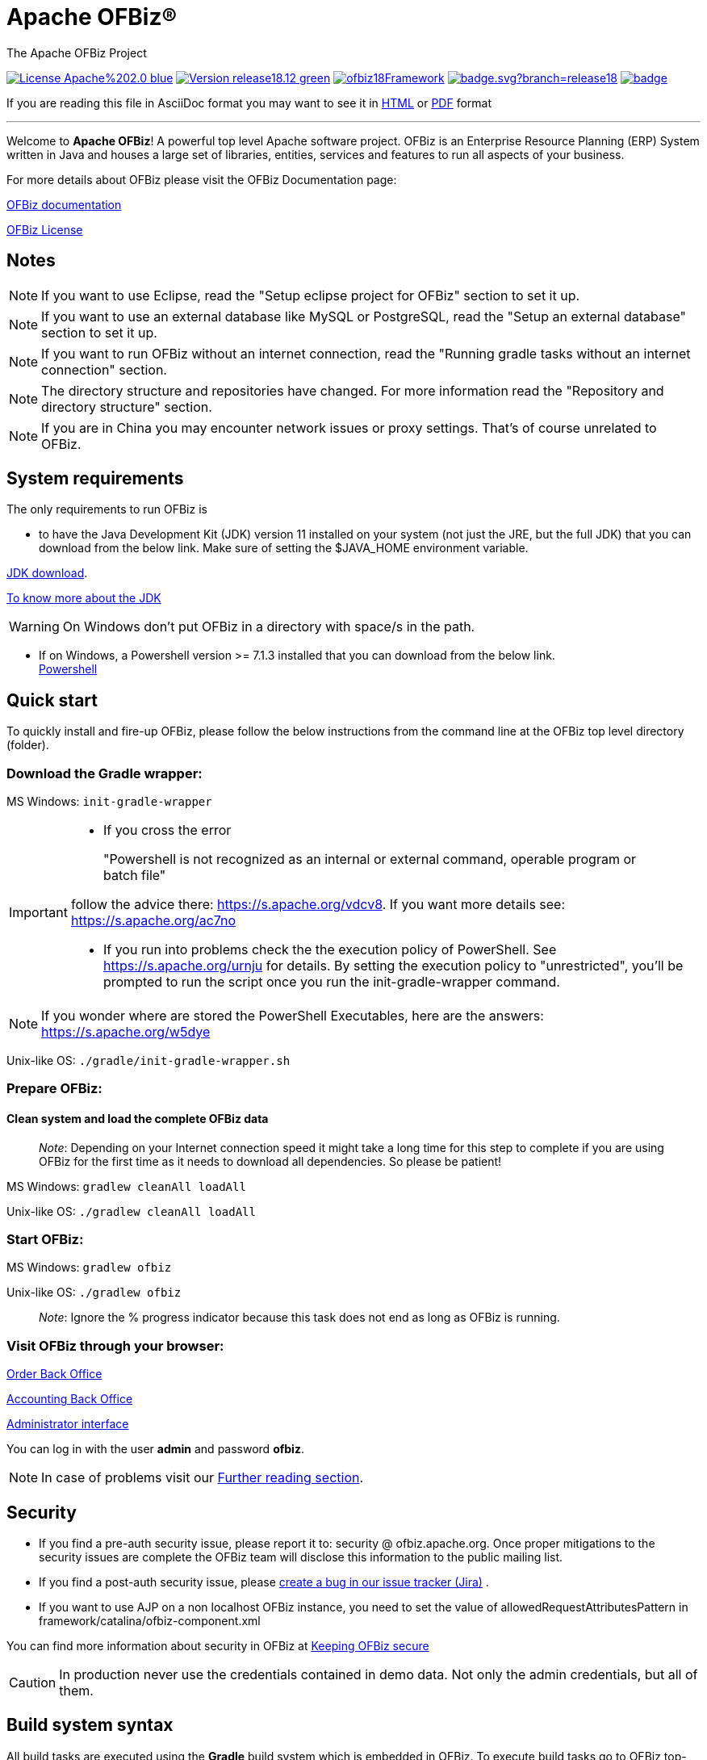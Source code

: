 ////
Licensed to the Apache Software Foundation (ASF) under one
or more contributor license agreements.  See the NOTICE file
distributed with this work for additional information
regarding copyright ownership.  The ASF licenses this file
to you under the Apache License, Version 2.0 (the
"License"); you may not use this file except in compliance
with the License.  You may obtain a copy of the License at

http://www.apache.org/licenses/LICENSE-2.0

Unless required by applicable law or agreed to in writing,
software distributed under the License is distributed on an
"AS IS" BASIS, WITHOUT WARRANTIES OR CONDITIONS OF ANY
KIND, either express or implied.  See the License for the
specific language governing permissions and limitations
under the License.
////
[[apache-ofbiz]]
= Apache OFBiz®
The Apache OFBiz Project

image:https://img.shields.io/badge/License-Apache%202.0-blue.svg[link=http://www.apache.org/licenses/LICENSE-2.0]
image:https://img.shields.io/badge/Version-release18.12-green.svg[link=https://github.com/apache/ofbiz-framework/tree/release18.12]
image:https://ci2.apache.org/badges/ofbiz18Framework.svg[link=https://ci2.apache.org/badges/ofbizBranch18Framework.svg]
image:https://github.com/apache/ofbiz-framework/actions/workflows/gradle.yaml/badge.svg?branch=release18.12[link=https://github.com/apache/ofbiz-framework/actions/workflows/gradle.yaml]
image:https://qpkb254zxeu.montastic.io/badge[link=https://qpkb254zxeu.montastic.io]
//image:https://github.com/apache/ofbiz-framework/actions/workflows/codeql-analysis.yml/badge.svg?branch=release18.12[link=https://github.com/apache/ofbiz-framework/actions/workflows/codeql-analysis.yml]
//image:https://sonarcloud.io/api/project_badges/measure?project=apache_ofbiz-framework&metric=alert_status&branch=release18.12[link=notReadyYet]

If you are reading this file in AsciiDoc format you may want to see it in
https://nightlies.apache.org/ofbiz/stable/readme/html5/[HTML]
//or https://nightlies.apache.org/ofbiz/stable/readme/pdf/[HTML] +[PDF] format Not Ready Yet see
or https://ci.apache.org/projects/ofbiz/site/stable/readme/pdf/README.pdf[PDF] format

---

Welcome to *Apache OFBiz*! A powerful top level Apache software project. OFBiz
is an Enterprise Resource Planning (ERP) System written in Java and houses a
large set of libraries, entities, services and features to run all aspects of
your business.

For more details about OFBiz please visit the OFBiz Documentation page:

http://ofbiz.apache.org/documentation.html[OFBiz documentation]

http://www.apache.org/licenses/LICENSE-2.0[OFBiz License]

== Notes
[NOTE]
====
If you want to use Eclipse, read the "Setup eclipse project for OFBiz"
section to set it up.
====

[NOTE]
====
If you want to use an external database like MySQL or PostgreSQL, read
the "Setup an external database" section to set it up.
====

[NOTE]
====
If you want to run OFBiz without an internet connection, read the
"Running gradle tasks without an internet connection" section.
====

[NOTE]
====
The directory structure and repositories have changed. For more
information read the "Repository and directory structure" section.
====
[NOTE]
====
If you are in China you may encounter network issues or proxy settings. That's of course unrelated to OFBiz.
====

[[system-requirements]]
== System requirements

The only requirements to run OFBiz is

* to have the Java Development Kit (JDK) version 11 installed on your system
(not just the JRE, but the full JDK) that you can download from the below link.
Make sure of setting the $JAVA_HOME environment variable. +

https://adoptopenjdk.net/[JDK download].

https://medium.com/@javachampions/java-is-still-free-2-0-0-6b9aa8d6d244[To know more about the JDK]

[WARNING]
==================
On Windows don't put OFBiz in a directory with space/s in the path.
==================

* If on Windows, a Powershell version >= 7.1.3 installed that you can download from the below link. +
https://github.com/PowerShell/PowerShell[Powershell]

[[quick-start]]
// tag::quickstart[]
== Quick start

To quickly install and fire-up OFBiz, please follow the below instructions from
the command line at the OFBiz top level directory (folder).

[[download-the-gradle-wrapper]]
=== Download the Gradle wrapper:

MS Windows: `init-gradle-wrapper`
[IMPORTANT]
====
* If you cross the error
[quote]
____
"Powershell is not recognized as an internal or external command, operable program or batch file"
____

follow the advice there: https://s.apache.org/vdcv8. If you want more details see: https://s.apache.org/ac7no

* If you run into problems check the the execution policy of PowerShell. See https://s.apache.org/urnju for details.
By setting the execution policy to "unrestricted", you'll be prompted to run the script once you run the init-gradle-wrapper command.

====
[NOTE]
====
If you wonder where are stored the PowerShell Executables, here are the answers: https://s.apache.org/w5dye
====

Unix-like OS: `./gradle/init-gradle-wrapper.sh`

[[prepare-ofbiz]]
=== Prepare OFBiz:

==== Clean system and load the complete OFBiz data
_________________________________________________________________________________________________________________________________________________________________________________________________________________
_Note_: Depending on your Internet connection speed it might take a long time
for this step to complete if you are using OFBiz for the first time as it needs
to download all dependencies. So please be patient!
_________________________________________________________________________________________________________________________________________________________________________________________________________________

MS Windows: `gradlew cleanAll loadAll`

Unix-like OS: `./gradlew cleanAll loadAll`

[[start-ofbiz]]
=== Start OFBiz:

MS Windows: `gradlew ofbiz`

Unix-like OS: `./gradlew ofbiz`

___________________________________________________________________________________________________
_Note_: Ignore the % progress indicator because this task does not end as long
as OFBiz is running.
___________________________________________________________________________________________________

[[visit-ofbiz-through-your-browser]]
=== Visit OFBiz through your browser:

https://localhost:8443/ordermgr[Order Back Office]

https://localhost:8443/accounting[Accounting Back Office]

https://localhost:8443/webtools[Administrator interface]

You can log in with the user *admin* and password *ofbiz*.

// end::quickstart[]

[NOTE]
In case of problems visit our link:#further-reading[Further reading section].

[[security]]
== Security

* If you find a pre-auth security issue, please report it to: security @ ofbiz.apache.org.
Once proper mitigations to the security issues are complete the OFBiz team will
disclose this information to the public mailing list.
* If you find a post-auth security issue, please https://s.apache.org/dsj2p[create a bug in our issue tracker (Jira)] .

* If you want to use AJP on a non localhost OFBiz instance, you need to set the value of allowedRequestAttributesPattern
in framework/catalina/ofbiz-component.xml

You can find more information about security in OFBiz at
https://cwiki.apache.org/confluence/display/OFBIZ/Keeping+OFBiz+secure[Keeping OFBiz secure]

[CAUTION]
In production never use the credentials contained in demo data. Not only the admin credentials, but all of them.

[[build-system-syntax]]
== Build system syntax

All build tasks are executed using the *Gradle* build system which is embedded
in OFBiz. To execute build tasks go to OFBiz top-level directory (folder) and
execute tasks from there.

[[operating-system-syntax]]
=== Operating System Syntax

The syntax for tasks differ slightly between windows and Unix-like systems

* *Windows*: `gradlew <tasks-in-here>`
* *Unix-like*: `./gradlew <tasks-in-here>`

For the rest of this document, we will use the windows syntax, if you are on a
Unix-like system, you need to add the `./` to gradlew

[[types-of-tasks-in-gradle]]
=== Types of tasks in Gradle

There are two types of tasks designed for OFBiz in Gradle:

* *Standard tasks*: To execute general standard Gradle tasks
* *OFBiz server tasks*: To execute OFBiz startup commands. These tasks start
with one of the following words:
* *ofbiz* : standard server commands
* *ofbizDebug* : server commands running in remote debug mode
* *ofbizBackground* ; server commands running in a background forked process

Tips:

* OFBiz *server commands* require *"quoting"* the commands. For example:
`gradlew "ofbiz --help"`
* Shortcuts to task names can be used by writing the first letter of every word
in a task name. However, you cannot use the shortcut form for OFBiz server
tasks. Example: `gradlew loadAdminUserLogin -PuserLoginId=myadmin` =
`gradlew lAUL -PuserLoginId=myadmin`
* Dependent tasks can be skipped with the -x switch. Example:
`gradlew build -x test` does not run the tests within the build.

[[example-standard-tasks]]
==== Example standard tasks

`gradlew build`

`gradlew cleanAll loadAll testIntegration`

[[example-ofbiz-server-tasks]]
==== Example OFBiz server tasks

`gradlew "ofbiz --help"`

`gradlew "ofbizDebug --test"`

`gradlew "ofbizBackground --start --portoffset 10000"`

`gradlew "ofbiz --shutdown --portoffset 10000"`

`gradlew ofbiz` (default is --start)

[[example-mixed-tasks-standard-and-ofbiz-server]]
==== Example mixed tasks (standard and OFBiz server)

`gradlew cleanAll loadAll "ofbiz --start --portoffset 10000"`



[[quick-reference]]
== Quick reference

You can use the below common list of tasks as a quick reference for controlling
the system. This document uses the windows task syntax, if you are on a
Unix-like system, you need to add the `./` to gradlew i.e. `./gradlew`



[[help-tasks]]
=== Help tasks

[[list-ofbiz-server-commands]]
==== List OFBiz server commands

List all available commands to control the OFBiz server

`gradlew "ofbiz --help"`

[[list-build-tasks]]
==== List build tasks

List all available tasks from the build system

`gradlew tasks`

[[list-build-projects]]
==== List build projects

List all available projects in the build system

`gradlew projects`

[[gradle-build-system-help]]
==== Gradle build system help

Show usage and options for the Gradle build system

`gradlew --help`



[[server-command-tasks]]
=== Server command tasks

[[start-ofbiz-1]]
==== Start OFBiz

`gradlew "ofbiz --start"`

start is the default server task so this also works:

`gradlew ofbiz`

[[shutdown-ofbiz]]
==== Shutdown OFBiz

`gradlew "ofbiz --shutdown"`

[[get-ofbiz-status]]
==== Get OFBiz status

`gradlew "ofbiz --status"`

[[force-ofbiz-shutdown]]
==== Force OFBiz shutdown

Terminate all running OFBiz server instances by calling the appropriate
operating system kill command. Use this command to force OFBiz termination if
the --shutdown command does not work. Usually this is needed when in the middle
of data loading or testing in OFBiz.

Warning: Be careful in using this command as force termination might lead to inconsistent state / data

`gradlew terminateOfbiz`

[[start-ofbiz-in-remote-debug-mode]]
==== Start OFBiz in remote debug mode

Starts OFBiz in remote debug mode and waits for debugger or IDEs to connect on
port *5005*

`gradlew "ofbizDebug --start"`

OR

`gradlew ofbizDebug`

[[start-ofbiz-on-a-different-port]]
==== Start OFBiz on a different port

Start OFBiz of the network port offsetted by the range provided in the argument
to --portoffset

`gradlew "ofbiz --start --portoffset 10000"`

[[start-ofbiz-in-the-background]]
==== Start OFBiz in the background

Start OFBiz in the background by forking it to a new process and redirecting the
output to *runtime/logs/console.log*

`gradlew "ofbizBackground --start"`

OR

`gradlew ofbizBackground`

You can also offset the port, for example:

`gradlew "ofbizBackground --start --portoffset 10000"`

[[passing-jvm-runtime-options-to-ofbiz]]
==== Passing JVM runtime options to OFBiz

You can pass JVM runtime options by specifying the project property `-PjvmArgs`.

`gradlew ofbiz -PjvmArgs="-Xms1024M -Xmx2048M" -Dsome.parameter=hello`

If you do not specify `jvmArgs`, a default of `-Xms128M -Xmx1024M` is set.



[[data-loading-tasks]]
=== Data loading tasks

OFBiz contains the following data reader types:

* *seed*: OFBiz and External Seed Data - to be maintained along with source and
updated whenever a system deployment is updated
* *seed-initial*: OFBiz and External Seed Data - to be maintained along with
source like other seed data, but only loaded initially and not updated when a
system is updated except manually reviewing each line
* *demo*: OFBiz Only Demo Data
* *ext*: External General Data (custom)
* *ext-test*: External Test Data (custom)
* *ext-demo*: External Demo Data (custom)
* *tenant*: Data to load into the master tenants database "ofbiztenant". This
data is required to identify where a tenant's database is located. For more
information you can review the relevant
https://cwiki.apache.org/confluence/display/OFBIZ/Multitenancy+support[tenant
documentation]

Available options for the --load-data server command are the following:

* *readers=[name]*: only load data from certain readers separated by comma. e.g.
seed,seed-initial,ext
* *file=[path]*: load a single file from location or several files separated by
commas. e.g. /my/file/1,/my/file/2
* *dir=[path]*: load all data files found in directory
* *component=[name]*: only load data from a specific component. e.g. base
* *delegator=[name]*: use the defined delegator. Default is "default". If the
value passed is *"all-tenants"* then OFBiz will load the data for all defined
tenants in the system.
* *group=[name]*: override the entity group (org.apache.ofbiz). e.g.
com.example.something
* *timeout=[millis]*: timeout in milliseconds
* *create-pks*: create primary keys
* *drop-pks*: drop primary keys
* *create-constraints*: create indexes and foreign keys after loading
* *drop-constraints*: drop indexes and foreign keys before loading
* *create-fks*: create dummy (placeholder) foreign keys
* *maintain-txs*: maintain timestamps in data file
* *try-inserts*: use mostly inserts
* *repair-columns*: repair column sizes (default is true w/ drop-constraints)
* *continue-on-failure*: By default OFBiz will fail and stop if it is unable to
load any of the files it is attempting to load. By passing this property OFBiz
will ignore failures and continue loading all files

[[load-specific-ofbiz-data]]
==== Load specific OFBiz data

you can choose which data readers to pass in the following syntax:

`gradlew "ofbiz --load-data readers=<readers-here-comma-separated>"`

Example:

`gradlew "ofbiz --load-data readers=seed,seed-initial,ext,ext-demo"`

 Beware that copying this command in Microsoft Word will automatically transform
the double dash in en dashes (Unicode 0x2013: –) Other cases not related to Word
were also reported.So when this command does not work check that you are using
dash!

[[load-all-ofbiz-data]]
==== Load all OFBiz data

Loads all data sets; meant for initial loading of generic OFBiz data. Can be
applied for development, testing, demonstration, etc. purposes. Be aware that
executing this task can result in your data being overwritten in your database
of choice.

`gradlew loadAll` OR `gradlew "ofbiz --load-data"`

[CAUTION]
Use with caution in production environments.


[[load-seed-data]]
==== Load seed data

Load ONLY the seed data (not seed-initial, demo, ext* or anything else); meant
for use after an update of the code to reload the seed data as it is generally
maintained along with the code and needs to be in sync for operation

`gradlew "ofbiz --load-data readers=seed"`

[[load-ext-data]]
==== load ext data

Load seed, seed-initial and ext data; meant for manual/generic testing,
development, or going into production with a derived system based on stock OFBiz
where the ext data basically replaces the demo data

`gradlew "ofbiz --load-data readers=seed,seed-initial,ext"`

[[load-ext-test-data]]
==== load ext test data

Load seed, seed-initial, ext and ext-test data; meant for automated testing with
a derived system based on stock OFBiz

`gradlew "ofbiz --load-data readers=seed,seed-initial,ext,ext-test"`

[[load-data-from-an-entity-file]]
==== load data from an entity file

Load data from an XML file holding entity data.

`gradlew "ofbiz --load-data file=foo/bar/FileNameHere.xml"`

[[create-a-new-tenant]]
==== create a new tenant

Create a new tenant in your environment, create the delegator, load initial data
with admin-user and password (needs multitenant=Y in general.properties). The
following project parameters are passed:

* tenantId: mandatory
* tenantName: optional, default is value of tenantId
* domainName: optional, default is org.apache.ofbiz
* tenantReaders: optional, default value is seed,seed-initial,demo
* dbPlatform: optional, D(Derby), M(MySQL), O(Oracle), P(PostgreSQL) (default D)
* dbIp: optional, ip address of the database
* dbUser: optional, username of the database
* dbPassword: optional, password of the database

`gradlew createTenant -PtenantId=mytenant`

`gradlew createTenant -PtenantId=mytenant -PtenantName="My Name" -PdomainName=com.example -PtenantReaders=seed,seed-initial,ext -PdbPlatform=M -PdbIp=127.0.0.1 -PdbUser=mydbuser -PdbPassword=mydbpass`

If run successfully, the system creates a new tenant having:

* delegator: default#$\{tenandId} (e.g. default#mytenant)
* admin user: $\{tenantId}-admin (e.g. mytenant-admin)
* admin user password: ofbiz

[[load-data-for-a-specific-tenant]]
==== load data for a specific tenant

Load data for one specific tenant in a multitenant environment. Note that you
must set multitenant=Y in general.properties and the following project
parameters are passed:

* tenantId (mandatory)
* tenantReaders (optional)
* tenantComponent (optional)

`gradlew loadTenant -PtenantId=mytenant`

`gradlew loadTenant -PtenantId=mytenant -PtenantReaders=seed,seed-initial,demo -PtenantComponent=base`



[[testing-tasks]]
=== Testing tasks

[[execute-all-unit-tests]]
==== Execute all unit tests

`gradlew test`

[[execute-all-integration-tests]]
==== Execute all integration tests

`gradlew testIntegration`

OR

`gradlew 'ofbiz --test'`

[[execute-integration-tests-with-a-different-log-level]]
==== Execute integration tests with a different log level

It is possible to start integration tests with a log level different from the
default one. The log levels allowed are listed below from most verbose to least
verbose:

* always
* verbose
* timing
* info
* important
* warning
* error
* fatal

`gradlew "ofbiz --test loglevel=fatal"`

[[execute-an-integration-test-case]]
==== Execute an integration test case

run a test case, in this example the component is "entity" and the case name is
"entity-tests"

`gradlew "ofbiz --test component=entity --test suitename=entitytests --test case=entity-query-tests"`

[[execute-an-integration-test-case-in-debug-mode-with-verbose-log]]
==== Execute an integration test case in debug mode with verbose log

listens on port *5005*

`gradlew "ofbizDebug --test component=entity --test loglevel=verbose"`

[[execute-an-integration-test-suite]]
==== Execute an integration test suite

`gradlew "ofbiz --test component=entity --test suitename=entitytests"`

[[execute-an-integration-test-suite-in-debug-mode]]
==== Execute an integration test suite in debug mode

listens on port *5005*

`gradlew "ofbizDebug --test component=entity --test suitename=entitytests"`



[[miscellaneous-tasks]]
=== Miscellaneous tasks

[[run-all-tests-on-a-clean-system]]
==== Run all tests on a clean system

`gradlew cleanAll loadAll testIntegration`

[[clean-all-generated-artifacts]]
==== Clean all generated artifacts

`gradlew cleanAll`

[[refresh-the-generated-artifacts]]
==== Refresh the generated artifacts

`gradlew clean build`

[[create-an-admin-user-account]]
==== Create an admin user account

Create an admin user with login name MyUserName and default password with value
"ofbiz". Upon first login OFBiz will request changing the default password

`gradlew loadAdminUserLogin -PuserLoginId=MyUserName`

[[compile-java-without-using-xlint-output]]
==== Compile Java without using Xlint output

By default Xlint prints output of all warnings detected by the compiler, if you
want to silence them

`gradlew -PXlint:none build`

[[setup-eclipse-project-for-ofbiz]]
==== Setup eclipse project for OFBiz

Setting up OFBiz on eclipse is done by simply running the below command and then
importing the project to eclipse. This command will generate the necessary
*.classpath* and *.project* files for eclipse and it will also make the source
code for external libraries available in eclipse (i.e. you can view source
through Ctrl + Click)

The first time you run this command it will take a long time to execute because
it will download source packages available for project dependencies.

`gradlew eclipse`



[[ofbiz-plugin-system]]
== OFBiz plugin system

OFBiz provides an extension mechanism through plugins. Plugins are standard
OFBiz components that reside in the plugins directory. Plugins can be added
manually or fetched from a maven repository. The standard tasks for managing
plugins are listed below.

__________________________________________________________________________________
_Note_: OFBiz plugin versions follow http://semver.org/[Semantic Versioning
2.0.0]
__________________________________________________________________________________

[[pull-download-and-install-a-plugin-automatically]]
=== Pull (download and install) a plugin automatically

Download a plugin with all its dependencies (plugins) and install them
one-by-one starting with the dependencies and ending with the plugin itself.

`gradlew pullPlugin -PdependencyId="org.apache.ofbiz.plugin:myplugin:0.1.0"`

If the plugin resides in a custom maven repository (not jcenter or localhost)
then you can use specify the repository using below command:

`gradlew pullPlugin -PrepoUrl="http://www.example.com/custom-maven" -PdependencyId="org.apache.ofbiz.plugin:myplugin:0.1.0"`

If you need username and password to access the custom repository:

`gradlew pullPlugin -PrepoUrl="http://www.example.com/custom-maven" -PrepoUser=myuser -PrepoPassword=mypassword -PdependencyId="org.apache.ofbiz.plugin:myplugin:0.1.0"`

[[pull-an-official-plugin-from-source-control]]
=== Pull an official plugin from source control

Download an official plugin from source control and place it in the plugins directory.
It's able to handle branches switches

[IMPORTANT]
====
You need to use the last Git version, at least a 2.26 version
====


MS Windows: `pullPluginSource example` +
Unix-like OS: `./pullPluginSource.sh example`

[[pull-all-official-plugins-from-source-control]]
=== Pull all official plugins from source control

Download all officially supported plugins from source control and place them in /plugins.
It's able to handle branches switches

[CAUTION]
====
 This task deletes the /plugins directory and replaces it with the official plugins.
====

[IMPORTANT]
====
You need to use the last Git version, at least a 2.26 version
====

MS Windows: `pullAllPluginsSource` +
Unix-like OS: `./pullAllPluginsSource.sh`


[[install-a-plugin]]
=== Install a plugin

If you have a plugin called mycustomplugin and want to install it in OFBiz
follow the below instructions:

* Extract the plugin if it is compressed
* Place the extracted directory into /plugins
* Run the below command

`gradlew installPlugin -PpluginId=myplugin`

The above commands executes the task "install" in the plugin's build.gradle file
if it exists

[[uninstall-a-plugin]]
=== Uninstall a plugin

If you have an existing plugin called mycustomplugin and you wish to uninstall
run the below command

`gradlew uninstallPlugin -PpluginId=myplugin`

The above command executes the task "uninstall" in the plugin's build.gradle
file if it exists

[[remove-a-plugin]]
=== Remove a plugin

Calls *uninstallPlugin* on an existing plugin and then delete it from the
file-system

`gradlew removePlugin -PpluginId=myplugin`

[[create-a-new-plugin]]
=== Create a new plugin

Create a new plugin. The following project parameters are passed:

* pluginId: mandatory
* pluginResourceName: optional, default is the Capitalized value of pluginId
* webappName: optional, default is the value of pluginId
* basePermission: optional, default is the UPPERCASE value of pluginId

`gradlew createPlugin -PpluginId=myplugin`

`gradlew createPlugin -PpluginId=myplugin -PpluginResourceName=MyPlugin -PwebappName=mypluginweb -PbasePermission=MYSECURITY`

The above command creates a new plugin in /plugins/myplugin

[[push-a-plugin-to-a-repository]]
=== Push a plugin to a repository

This task publishes an OFBiz plugin into a maven package and then uploads it to
a maven repository. Currently, pushing is limited to localhost maven repository
(work in progress). To push a plugin the following parameters are passed:

* pluginId: mandatory
* groupId: optional, defaults to org.apache.ofbiz.plugin
* pluginVersion: optional, defaults to 0.1.0-SNAPSHOT
* pluginDescription: optional, defaults to "Publication of OFBiz plugin
$\{pluginId}"

`gradlew pushPlugin -PpluginId=myplugin`

`gradlew pushPlugin -PpluginId=mycompany -PpluginGroup=com.mycompany.ofbiz.plugin -PpluginVersion=1.2.3 -PpluginDescription="Introduce special functionality X"`

[[miscellaneous-documentation]]
== Miscellaneous Documentation

[[further-reading]]
=== Further reading

* https://cwiki.apache.org/confluence/display/OFBIZ/FAQ+-+Tips+-+Tricks+-+Cookbook+-+HowTo#FAQ-Tips-Tricks-Cookbook-HowTo-Knownissues[Known
issues]

[[repository-and-directory-structure]]
=== Repository and directory structure

OFBiz is split into two repositories:

* *ofbiz-framework*: Contains the core framework and main applications in the
system like accounting, party, order, etc
* *ofbiz-plugins*: Renamed from "special-purpose" and contains optional
components that are officially supported by the community

Furthermore, the hot-deploy directory is removed as the plugins directory works
as a replacement for both "special-purpose" and "hot-deploy".

If you need to load the components in the plugins directory in a specific order
place a component-load.xml file in the plugins directory listing the order.

To check out a plugin from source control use the Windows or Unix-like *pullPluginSource* script.
To check out all plugins from source control use the
*pullAllPluginsSource* script. *Beware* this deletes a previously existing plugins
directory.

[[running-gradle-tasks-without-an-internet-connection]]
=== Running gradle tasks without an internet connection

OFBiz must run with an internet connection the *first time* it is prepared on
the system because it needs to download all the required dependencies.

After preparing OFBiz the first time correctly, it is possible to run OFBiz
without an internet connection by using the `--offline` command line switch
which tells Gradle to fetch its dependencies from the cache.

If any dependencies are missing from the cache and you pass `--offline` switch
then the build execution will fail.

[[setup-an-external-database-like-mysql-postgresql-etc]]
=== Setup an external database like MySQL, PostgreSQL, etc

To setup an external database instead of the default embedded Apache Derby, you
will need to follow the following instructions:

1.  Find the JDBC driver suitable for your database using one of the following
options:

* Search for the JDBC driver in https://bintray.com/bintray/jcenter[jcenter] and
place it in build.gradle dependencies e.g.
`runtime 'mysql:mysql-connector-java:5.1.36'`
+
OR
* Download the JDBC driver jar and place it in $OFBIZ_HOME/lib or the lib
sub-directory of any component

2.  Modify the entityengine.xml file located in
$OFBIZ_HOME/framework/entity/config to switch the default database to the one
you selected. For more details you can read the relevant section in the
https://cwiki.apache.org/confluence/display/OFBIZ/Apache+OFBiz+Technical+Production+Setup+Guide[technical
setup guide]

[[setup-gradle-tab-completion-on-unix-like-systems]]
=== Setup gradle tab-completion on Unix-like systems:

To get tab completion (auto complete gradle commands by pressing tab) you can
download the script from the below link and place it in the appropriate location
for your system.

https://edub.me/gradle-completion-bash[Gradle tab completion]

For example, on debian based systems, you can use the following command:

`sudo curl -L -s https://edub.me/gradle-completion-bash -o /etc/bash_completion.d/gradle-tab-completion.bash`


[[crypto-notice]]
== Crypto notice

This distribution includes cryptographic software. The country in which you
currently reside may have restrictions on the import, possession, use, and/or
re-export to another country, of encryption software. BEFORE using any
encryption software, please check your country's laws, regulations and policies
concerning the import, possession, or use, and re-export of encryption software,
to see if this is permitted. See http://www.wassenaar.org/ for more information.

The U.S. Government Department of Commerce, Bureau of Industry and Security
(BIS), has classified this software as Export Commodity Control Number (ECCN)
5D002.C.1, which includes information security software using or performing
cryptographic functions with asymmetric algorithms. The form and manner of this
Apache Software Foundation distribution makes it eligible for export under the
License Exception ENC Technology Software Unrestricted (TSU) exception (see the
BIS Export Administration Regulations, Section 740.13) for both object code and
source code.

The following provides more details on the included cryptographic software:

* Various classes in OFBiz, including DesCrypt, HashCrypt, and BlowFishCrypt use
libraries from the Sun Java JDK API including java.security.* and javax.crypto.*
(the JCE, Java Cryptography Extensions API)
* Other classes such as HttpClient and various related ones use the JSSE (Java
Secure Sockets Extension) API
